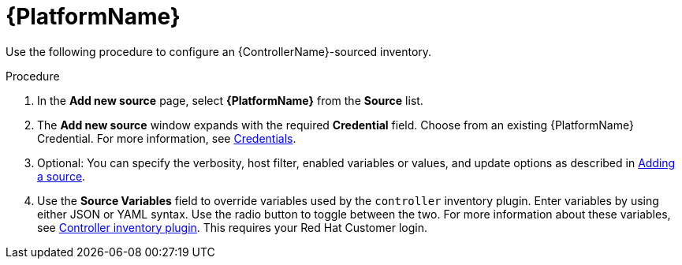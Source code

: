 [id="proc-controller-inv-source-aap"]

= {PlatformName}

Use the following procedure to configure an {ControllerName}-sourced inventory.

.Procedure
. In the *Add new source* page, select *{PlatformName}* from the *Source* list.
. The *Add new source* window expands with the required *Credential* field.
Choose from an existing {PlatformName} Credential.
For more information, see xref:controller-credentials[Credentials].
. Optional: You can specify the verbosity, host filter, enabled variables or values, and update options as described in xref:proc-controller-add-source[Adding a source].
. Use the *Source Variables* field to override variables used by the `controller` inventory plugin.
Enter variables by using either JSON or YAML syntax.
Use the radio button to toggle between the two.
For more information about these variables, see link:https://console.redhat.com/ansible/automation-hub/repo/published/ansible/controller/content/inventory/controller[Controller inventory plugin].
This requires your Red Hat Customer login.
